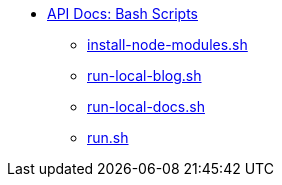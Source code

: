 * xref:index.adoc[API Docs: Bash Scripts]
** xref:install-node-modules.adoc[install-node-modules.sh]
** xref:run-local-blog.adoc[run-local-blog.sh]
** xref:run-local-docs.adoc[run-local-docs.sh]
** xref:run.adoc[run.sh]

